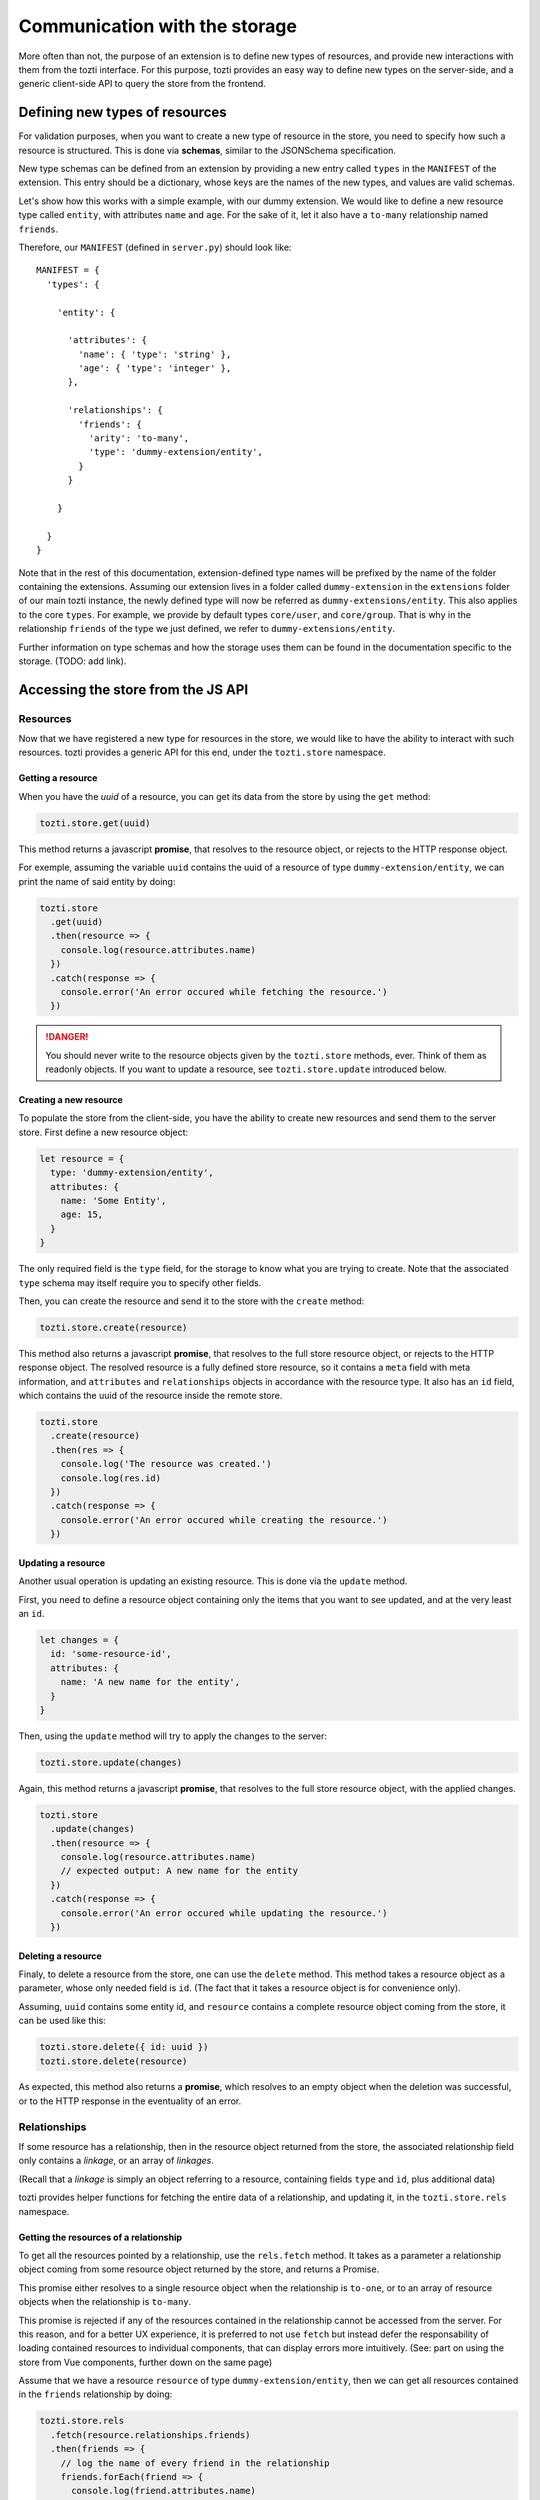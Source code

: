 ******************************
Communication with the storage
******************************

More often than not, the purpose of an extension is to define new types of resources,
and provide new interactions with them from the tozti interface.
For this purpose, tozti provides an easy way to define new types on the server-side,
and a generic client-side API to query the store from the frontend.



Defining new types of resources
===============================

For validation purposes, when you want to create a new type of resource in the store,
you need to specify how such a resource is structured.
This is done via **schemas**, similar to the JSONSchema specification.

New type schemas can be defined from an extension by providing a new entry called ``types``
in the ``MANIFEST`` of the extension.
This entry should be a dictionary, whose keys are the names of the new types, and values are
valid schemas.

Let's show how this works with a simple example, with our dummy extension.
We would like to define a new resource type called ``entity``, with attributes ``name`` and ``age``.
For the sake of it, let it also have a ``to-many`` relationship named ``friends``.

Therefore, our ``MANIFEST`` (defined in ``server.py``) should look like::

  MANIFEST = {
    'types': {

      'entity': {

        'attributes': {
          'name': { 'type': 'string' },
          'age': { 'type': 'integer' },
        },

        'relationships': {
          'friends': {
            'arity': 'to-many',
            'type': 'dummy-extension/entity',
          }
        }

      }

    }
  }

Note that in the rest of this documentation, extension-defined type names will be prefixed
by the name of the folder containing the extensions.
Assuming our extension lives in a folder called ``dummy-extension`` in the ``extensions`` folder of
our main tozti instance, the newly defined type will now be referred as ``dummy-extensions/entity``.
This also applies to the core ``types``. For example, we provide by default types ``core/user``, and ``core/group``.
That is why in the relationship ``friends`` of the type we just defined, we refer to ``dummy-extensions/entity``.

Further information on type schemas and how the storage uses them can be found in the documentation specific to the storage. (TODO: add link).


Accessing the store from the JS API
===================================


Resources
^^^^^^^^^

Now that we have registered a new type for resources in the store, we would like to have the ability to interact with such resources. tozti provides a generic API for this end, under the ``tozti.store`` namespace.


Getting a resource
------------------

When you have the *uuid* of a resource, you can get its data from the store by using the ``get`` method:

.. code-block:: javascript

   tozti.store.get(uuid)

This method returns a javascript **promise**, that resolves to the resource object, or rejects to the HTTP response object.

For exemple, assuming the variable ``uuid`` contains the uuid of a resource of type ``dummy-extension/entity``,
we can print the name of said entity by doing:

.. code-block:: javascript

   tozti.store
     .get(uuid)
     .then(resource => {
       console.log(resource.attributes.name)
     })
     .catch(response => {
       console.error('An error occured while fetching the resource.')
     })

.. danger::
   You should never write to the resource objects given by the ``tozti.store`` methods, ever.
   Think of them as readonly objects.
   If you want to update a resource, see ``tozti.store.update`` introduced below.


Creating a new resource
-----------------------

To populate the store from the client-side, you have the ability to create new resources and send them
to the server store. First define a new resource object:

.. code-block:: javascript

   let resource = {
     type: 'dummy-extension/entity',
     attributes: {
       name: 'Some Entity',
       age: 15,
     }
   }

The only required field is the ``type`` field, for the storage to know what you are trying to create.
Note that the associated ``type`` schema may itself require you to specify other fields.

Then, you can create the resource and send it to the store with the ``create`` method:


.. code-block:: javascript

   tozti.store.create(resource)


This method also returns a javascript **promise**, that resolves to the full store resource object, or rejects to the HTTP response object.
The resolved resource is a fully defined store resource, so it contains a ``meta`` field with meta information, and ``attributes`` and ``relationships`` objects in accordance with the resource type.
It also has an ``id`` field, which contains the uuid of the resource inside the remote store.

.. code-block:: javascript

   tozti.store
     .create(resource)
     .then(res => {
       console.log('The resource was created.')
       console.log(res.id)
     })
     .catch(response => {
       console.error('An error occured while creating the resource.')
     })


Updating a resource
-------------------

Another usual operation is updating an existing resource.
This is done via the ``update`` method.

First, you need to define a resource object containing only the items that you want to see updated,
and at the very least an ``id``.

.. code-block:: javascript

   let changes = {
     id: 'some-resource-id',
     attributes: {
       name: 'A new name for the entity',
     }
   }

Then, using the ``update`` method will try to apply the changes to the server:

.. code-block:: javascript

   tozti.store.update(changes)


Again, this method returns a javascript **promise**, that resolves to the full store resource object, with the applied changes.

.. code-block:: javascript

   tozti.store
     .update(changes)
     .then(resource => {
       console.log(resource.attributes.name)
       // expected output: A new name for the entity
     })
     .catch(response => {
       console.error('An error occured while updating the resource.')
     })


Deleting a resource
-------------------

Finaly, to delete a resource from the store, one can use the ``delete`` method.
This method takes a resource object as a parameter, whose only needed field is ``id``.
(The fact that it takes a resource object is for convenience only).

Assuming, ``uuid`` contains some entity id, and ``resource`` contains a complete resource object coming from the store,
it can be used like this:

.. code-block:: javascript

   tozti.store.delete({ id: uuid })
   tozti.store.delete(resource)

As expected, this method also returns a **promise**, which resolves to an empty object when the deletion was successful, or to the HTTP response in the eventuality of an error.



Relationships
^^^^^^^^^^^^^

If some resource has a relationship, then in the resource object returned from the store, the associated relationship field only contains a *linkage*, or an array of *linkages*.

(Recall that a *linkage* is simply an object referring to a resource, containing fields ``type`` and ``id``, plus additional data)

tozti provides helper functions for fetching the entire data of a relationship, and updating it, in the ``tozti.store.rels`` namespace.


Getting the resources of a relationship
---------------------------------------

To get all the resources pointed by a relationship, use the ``rels.fetch`` method.
It takes as a parameter a relationship object coming from some resource object returned by the store,
and returns a Promise.

This promise either resolves to a single resource object when the relationship is ``to-one``, or to an array of resource objects when the relationship is ``to-many``. 

This promise is rejected if any of the resources contained in the relationship cannot be accessed from the server.
For this reason, and for a better UX experience, it is preferred to not use ``fetch`` but instead defer the responsability of loading contained resources to individual components, that can display errors more intuitively. (See: part on using the store from Vue components, further down on the same page)


Assume that we have a resource ``resource`` of type ``dummy-extension/entity``, then we can get all resources contained in the ``friends`` relationship by doing:

.. code-block:: javascript

   tozti.store.rels
     .fetch(resource.relationships.friends)
     .then(friends => {
       // log the name of every friend in the relationship
       friends.forEach(friend => {
         console.log(friend.attributes.name)
       })
     })
     .catch(response => {
       console.error('An error occured while fetching some entities of the relationship')
     })


Appending resources to a `to-many` relationship
-----------------------------------------------

``rels.add`` allows you to add some resource to a relationship.
Its first parameter is a relationship object.
All the other arguments will be interpreted as linkages to be added to the relationship.
It returns a promise resolving to the new relationship object.
Note that the original relationship object is actually mutated to correspond to the new relationship data.
The linkages provided only need to define an ``id`` field.

Assuming we have two resources ``pomme``, ``poire``, ``abricot`` of type ``dummy-extensions``,
adding ``poire`` and ``abricot`` to the relationship ``friends`` of resource ``pomme`` is done like this:

.. code-block:: javascript

   tozti.store.rels
     .add(pomme.relationships.friends, { id: poire.id }, abricot)

If some linkages already exist inside the relationship, they will not be added twice but the promise will still resolve correctly to the relationship object.


Removing resources from a `to-many` relationship
------------------------------------------------

``rels.delete`` does the exact opposite of ``rels.add``: it allows you to remove some resources from a relationship.
It takes a relationship object as first parameter, and any other argument will be interpreted as a linkage.
It returns a promise resolving to the new relationship object.

Again, the original relationship object is actually mutated to correspond to the new relationship data.
Linkages provided only need to hold an ``id`` field.

Using the same exemple as before, we now want to remove ``poire`` and ``abricot`` from the relationship ``friends`` of resource ``pomme``:

.. code-block:: javascript

   tozti.store.rels
     .delete(pomme.relationships.friends, poire, { id: abricot.id })

If some linkages do not exist inside the relationship, they will simply be ignored, and the promise will still resolve correctly to the relationship object.


Updating a relationship
-----------------------

Unimplemented yet.
This will be added soon.



Accessing data from Vue components
==================================

A nice feature that was purposefully ignored earlier, is the fact that the JS API keeps a local version of the store.
What this means is that when someone uses ``tozti.store.get`` with the id of a resource that was already fetched somewhere else, the promise will immediately resolve to **the same cached resource object**.

Likewise, every operation sent to the remote storage will be applied to the cached version of the resource, if it exists. For example, ``tozti.store.update`` will locally mutate the cached target resource to sync with the server version.

This is especially useful in that it enables reactivity without even having to think about it. Simply update a resource and the changes will be seen everywhere the resource is being used, on the frontend, without actually having to request the data from the server again.

Below, we will look at how one can actually use the store API to fetch data inside Vue components.


Resource components
^^^^^^^^^^^^^^^^^^^

Usually, it is good to use specific components to display a single resource. Be it inside a list of items, or a single page displaying information about the resource, working with individual components that care about a single resource at the time is easier to reason about and compose into more involved components.

Let's define a component called ``EntityView`` that will display information about one resource.
For the component to know which resource it is being associated with, we need to give it an ``id``, through props.
As soon as the component is being used (i.e mounted), we want the component to fetch the necessary data from the store.
Finally, as long as the data request is being processed, we simply cannot show any data, so we need to make sure
that the loading is explicit inside the component.


This would give something similar in the vein of:

.. caution::
   This is given as an exemple,
   but we would prefer you using ``resourceMixin``, introduced right after.

.. code-block:: html

   <template>
     <div>
       <p v-if="resource">
         Name: {{ resource.attributes.name }} <b>
         Age:  {{ resource.attributes.name }}
       </p>
       <p v-else>
         The resource is being loaded.
       </p>
     </div>
   </template>
   <script>
     export default {
       props: {
         id: {
           type: String
         }
       },

       data() {
         return {
           resource: null
         }
       },

       beforeMounted() {
         tozti.store.get(this.id)
           .then(resource => {
             this.resource = resource
           })
       }
     }
   </script>

Then the component can be used with ``<entity-view :id="some-resource-id"></entity-view>``.

This should work properly: we query the data when the component is mounted, and conditionally display the content once the resource has been returned.
However, making this work reliably is more involved, since components can be reused and repurposed freely by Vue.

To make it easier for developers to define this kind of components, we provide a default mixin:

.. code-block:: html

   <template>
     <div>
       <p v-if="!loading">
         Name: {{ resource.attributes.name }} <b>
         Age:  {{ resource.attributes.name }}
       </p>
       <p v-else>
         The resource is being loaded.
       </p>
     </div>
   </template>
   <script>
     import { resourceMixin } from 'tozti'
     
     export default {
       mixins: [ resourceMixin ]
     }
   </script>


This mixin defines two data fields:

- ``loading``, a boolean that indicates whether a data request is currently being processed.
- ``resource``, initially set to ``null``, that will contain the resource once it has been acquired.

Use this mixin as soon as it may be suitable!



Displaying relationships
^^^^^^^^^^^^^^^^^^^^^^^^

Using relationships inside Vue components is quite similar.
Here we will describe the common patterns related to **to-many** and **to-one** relationships.


to-many relationships
---------------------

When one wants to display the associated resources of some relationship,
the preferred pattern is to simply display a list of components, that will each be responsible for displaying a single resource of the relationship.
This allows for fine-grained error handling, when one of the resources no longer exists. In such a situation, the associated component can simply display an error message, without affecting the other components.

To react to relationship changes, you need to add the relationship ``data`` array inside the data of your main component, that will contain every linkage included in the relationship.

In our example, we assume that we are defining a global component, that displays a given ``dummy-extension/entity``'s friends:

.. code-block:: html

   <template>
     <div v-if="!loading">
       <entity-view v-for="friend in friends" :id="friend.id" :key="friend.id">
       </entity-view>
     </div>
   </template>
   <script>
     import { resourceMixin } from 'tozti'
     
     export default {
       mixins: [ resourceMixin ],

       computed: {
         friends() {
           // this.friends will contain an array of linkages
           // and will be computed when the main resource is finally ready
           return this.resource.relationships.friends.data
         }
       }

     }

   </script>

In this exemple, we defer the responsability of loading individual resources to the ``EntityView`` component defined earlier.
The relationship data array will be watched by Vue, therefore when the relationship is updated somewhere inside the client, the interface should be updated without needing further work.
